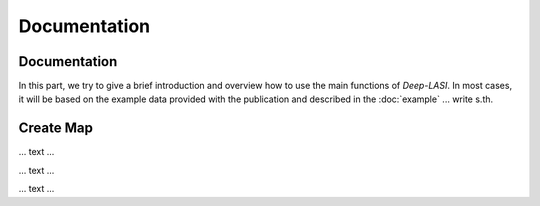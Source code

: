 Documentation
=====

.. _documentation:

Documentation
------------

In this part, we try to give a brief introduction and overview how to use the main functions of *Deep-LASI*. In most cases, it will be based on the example data provided with the publication and described in the :doc:`example` 
... write s.th.


Create Map
-------------

... text ...

.. image:: ./../figures/documents/Fig_1_Call_Progamm.png
   :width: 300
   :alt: Call Tracer

... text ...

.. image:: ./../figures/documents/Fig_2_Mapping_Open_File_1.png
   :width: 300
   :alt: Open File mapping


... text ...

.. image:: ./../figures/documents/Fig_3_Mapping_Menu.png
   :width: 300
   :alt: mapping menu
   
   
   ... text ...
   
.. image:: ./../figures/documents/Fig_4_Mapping_Channels.png
   :width: 300
   :alt: mapping channels
   
   ... text ...
   
   .. image:: ./../figures/documents/Fig_5_Map_Image_Uploading.png
   :width: 300
   :alt: map image upload
   
   ... text ...
   
   
